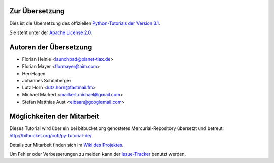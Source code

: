 .. _about:

***************
Zur Übersetzung
***************

Dies ist die Übersetzung des offiziellen `Python-Tutorials der Version 3.1 <http://docs.python.org/3.1/tutorial/index.html>`_.

Sie steht unter der `Apache License 2.0 <http://www.apache.org/licenses/LICENSE-2.0.html>`_.

.. _translation-authors: 

***********************
Autoren der Übersetzung
***********************

* Florian Heinle <launchpad@planet-tiax.de>
* Florian Mayer <flormayer@aim.com>
* HerrHagen
* Johannes Schönberger
* Lutz Horn <lutz.horn@fastmail.fm>
* Michael Markert <markert.michael@gmail.com>
* Stefan Matthias Aust <eibaan@googlemail.com>

.. _getting-involved:

***************************
Möglichkeiten der Mitarbeit
***************************

Dieses Tutorial wird über ein bei bitbucket.org gehostetes Mercurial-Repository
übersetzt und betreut: http://bitbucket.org/cofi/py-tutorial-de/

Details zur Mitarbeit finden sich im `Wiki des Projektes <http://bitbucket.org/cofi/py-tutorial-de/wiki/Home>`_.

Um Fehler oder Verbesserungen zu melden kann der `Issue-Tracker <http://bitbucket.org/cofi/py-tutorial-de/issues/>`_ benutzt werden.
